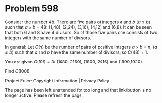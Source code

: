 *   Problem 598

   Consider the number 48.
   There are five pairs of integers $a$ and $b$ ($a \leq b$) such that $a
   \times b=48$: (1,48), (2,24), (3,16), (4,12) and (6,8).
   It can be seen that both 6 and 8 have 4 divisors.
   So of those five pairs one consists of two integers with the same number
   of divisors.

   In general:
   Let $C(n)$ be the number of pairs of positive integers $a \times b=n$, ($a
   \leq b$) such that $a$ and $b$ have the same number of divisors;
   so $C(48)=1$.

   You are given $C(10!)=3$: (1680, 2160), (1800, 2016) and (1890,1920).

   Find $C(100!)$

   Project Euler: Copyright Information | Privacy Policy

   The page has been left unattended for too long and that link/button is no
   longer active. Please refresh the page.
